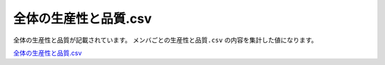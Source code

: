 ==========================================
全体の生産性と品質.csv
==========================================


全体の生産性と品質が記載されています。
``メンバごとの生産性と品質.csv`` の内容を集計した値になります。

`全体の生産性と品質.csv <https://github.com/kurusugawa-computer/annofab-cli/blob/master/docs/command_reference/statistics/visualize/out_dir/全体の生産性と品質.csv>`_

